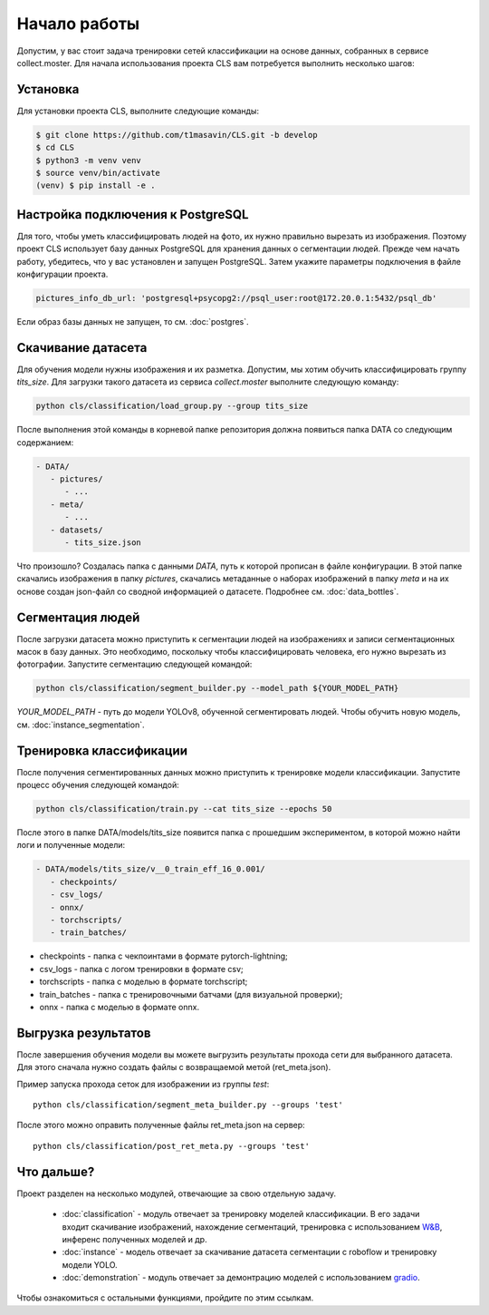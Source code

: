 Начало работы
=============

Допустим, у вас стоит задача тренировки сетей классификации на основе данных, собранных в сервисе collect.moster. 
Для начала использования проекта CLS вам потребуется выполнить несколько шагов:

Установка
---------

Для установки проекта CLS, выполните следующие команды:

.. code-block:: bash

   $ git clone https://github.com/t1masavin/CLS.git -b develop
   $ cd CLS
   $ python3 -m venv venv
   $ source venv/bin/activate
   (venv) $ pip install -e .


Настройка подключения к PostgreSQL
----------------------------------

Для того, чтобы уметь классифицировать людей на фото, их нужно правильно вырезать из изображения. 
Поэтому проект CLS использует базу данных PostgreSQL для хранения данных о сегментации людей. 
Прежде чем начать работу, убедитесь, что у вас установлен и запущен PostgreSQL. Затем укажите параметры подключения в файле конфигурации проекта.

.. code-block:: bash

    pictures_info_db_url: 'postgresql+psycopg2://psql_user:root@172.20.0.1:5432/psql_db'

Если образ базы данных не запущен, то см. :doc:`postgres`.


Скачивание датасета
-------------------

Для обучения модели нужны изображения и их разметка. Допустим, мы хотим обучить классифицировать группу `tits_size`.
Для загрузки такого датасета из сервиса `collect.moster` выполните следующую команду:

.. code-block:: bash

   python cls/classification/load_group.py --group tits_size

После выполнения этой команды в корневой папке репозитория должна появиться папка DATA со следующим содержанием:

.. code-block:: bash

   - DATA/
      - pictures/
         - ...
      - meta/
         - ...
      - datasets/
         - tits_size.json

Что произошло? Создалась папка с данными `DATA`, путь к которой прописан в файле конфигурации. 
В этой папке скачались изображения в папку `pictures`, скачались метаданные о наборах изображений в папку `meta`
и на  их основе создан json-файл со сводной информацией о датасете. Подробнее см. :doc:`data_bottles`.

Сегментация людей
-----------------

После загрузки датасета можно приступить к сегментации людей на изображениях и записи сегментационных масок в базу данных.
Это необходимо, поскольку чтобы классифицировать человека, его нужно вырезать из фотографии. 
Запустите сегментацию следующей командой:

.. code-block:: bash

   python cls/classification/segment_builder.py --model_path ${YOUR_MODEL_PATH}


`YOUR_MODEL_PATH` - путь до модели YOLOv8, обученной сегментировать людей. Чтобы обучить новую модель, см. :doc:`instance_segmentation`.


Тренировка классификации
------------------------

После получения сегментированных данных можно приступить к тренировке модели классификации. Запустите процесс обучения следующей командой:

.. code-block:: bash

   python cls/classification/train.py --cat tits_size --epochs 50

После этого в папке DATA/models/tits_size появится папка с прошедшим экспериментом, 
в которой можно найти логи и полученные модели:

.. code-block:: bash

   - DATA/models/tits_size/v__0_train_eff_16_0.001/
      - checkpoints/  
      - csv_logs/  
      - onnx/  
      - torchscripts/  
      - train_batches/

* checkpoints - папка с чекпоинтами в формате pytorch-lightning;
* csv_logs - папка с логом тренировки в формате csv;
* torchscripts - папка с моделью в формате torchscript;
* train_batches - папка с тренировочными батчами (для визуальной проверки);
* onnx - папка с моделью в формате onnx.


Выгрузка результатов
--------------------

После завершения обучения модели вы можете выгрузить результаты прохода сети для выбранного датасета.
Для этого сначала нужно создать файлы с возвращаемой метой (ret_meta.json).

Пример запуска прохода сеток для изображении из группы `test`::

    python cls/classification/segment_meta_builder.py --groups 'test'


После этого можно оправить полученные файлы ret_meta.json на сервер::

    python cls/classification/post_ret_meta.py --groups 'test' 


Что дальше?
-----------

Проект разделен на несколько модулей, отвечающие за свою отдельную задачу.

 - :doc:`classification` - модуль отвечает за тренировку моделей классификации. В его задачи входит скачивание изображений, нахождение сегментаций, тренировка с использованием `W&B <https://wandb.ai/site>`_, инференс полученных моделей и др.
 - :doc:`instance` - модель отвечает за скачивание датасета сегментации с roboflow и тренировку модели YOLO. 
 - :doc:`demonstration` - модуль отвечает за демонтрацию моделей с использованием `gradio <https://www.gradio.app/>`_. 

Чтобы ознакомиться с остальными функциями, пройдите по этим ссылкам.
